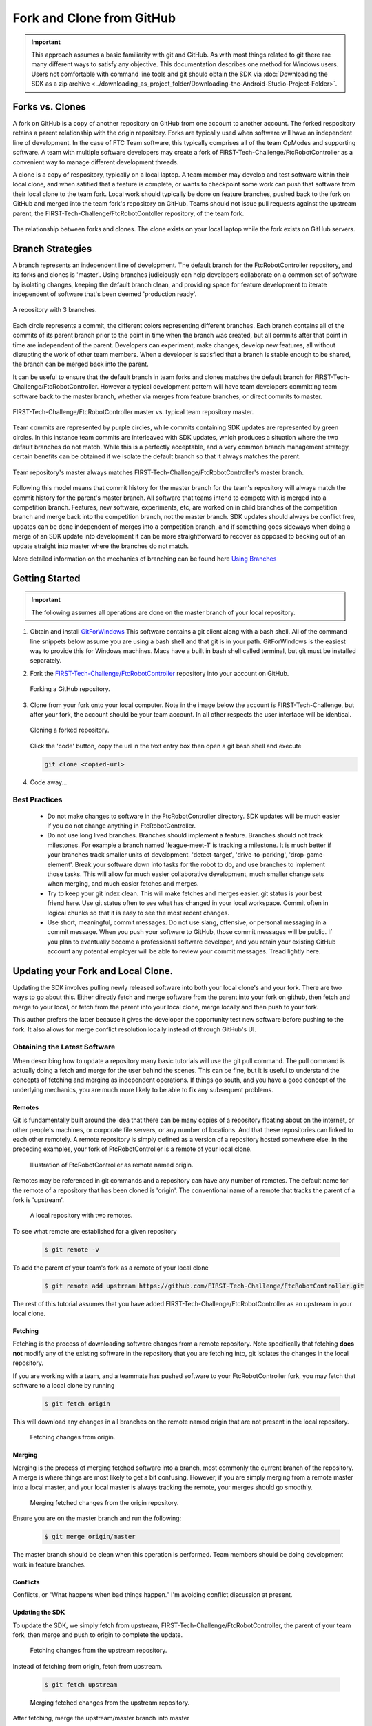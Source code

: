 Fork and Clone from GitHub
~~~~~~~~~~~~~~~~~~~~~~~~~~

.. important::
   This approach assumes a basic familiarity with git and GitHub.  As with most things related
   to git there are many different ways to satisfy any objective.  This documentation describes
   one method for Windows users.  Users not comfortable with command line tools and git should obtain the SDK via
   :doc:`Downloading the SDK as a zip archive <../downloading_as_project_folder/Downloading-the-Android-Studio-Project-Folder>`.

Forks vs. Clones
++++++++++++++++

A fork on GitHub is a copy of another repository on GitHub from one account to another account.  The forked respository retains
a parent relationship with the origin repository.  Forks are typically used when software will have an independent line of
development.  In the case of FTC Team software, this typically comprises all of the team OpModes and supporting software.  A team
with multiple software developers may create a fork of FIRST-Tech-Challenge/FtcRobotController as a convenient way to manage
different development threads.

A clone is a copy of respository, typically on a local laptop.  A team member may develop and test software within
their local clone, and when satified that a feature is complete, or wants to checkpoint some work can push that software
from their local clone to the team fork.  Local work should typically be done on feature branches, pushed back to the fork
on GitHub and merged into the team fork's repository on GitHub.  Teams should not issue pull requests against the upstream
parent, the FIRST-Tech-Challenge/FtcRobotContoller repository, of the team fork.

.. figure:: images/fork-clone-diagram.PNG
   :align: center
   :width: 70%
   :alt: Diagram showing the relationship between forks and clones.

   The relationship between forks and clones.  The clone exists on your local laptop while the fork exists on GitHub servers.

Branch Strategies
+++++++++++++++++

A branch represents an independent line of development.  The default branch for the FtcRobotController repository, and
its forks and clones is 'master'.  Using branches judiciously can help developers collaborate on a common set of software by
isolating changes, keeping the default branch clean, and providing space for feature development to iterate independent of
software that's been deemed 'production ready'.

.. figure:: images/branches.svg
   :align: center
   :alt: branches

   A repository with 3 branches.

Each circle represents a commit, the different colors representing different branches.
Each branch contains all of the commits of its parent branch prior to the point in time
when the branch was created, but all commits after that point in time are independent of the parent.  Developers can experiment,
make changes, develop new features, all without disrupting the work of other team members.  When a developer is satisfied
that a branch is stable enough to be shared, the branch can be merged back into the parent.

It can be useful to ensure that the default branch in team forks and clones matches the default branch for
FIRST-Tech-Challenge/FtcRobotController.  However a typical development pattern will have team developers committing
team software back to the master branch, whether via merges from feature branches, or direct commits to master.

.. figure:: images/master-comparison.svg
   :align: center
   :alt: branches

   FIRST-Tech-Challenge/FtcRobotController master vs. typical team repository master.

Team commits are represented by purple circles, while commits containing SDK updates are represented by green circles.  In this
instance team commits are interleaved with SDK updates, which produces a situation where the two default branches do not match.
While this is a perfectly acceptable, and a very common branch management strategy, certain benefits can be obtained if we
isolate the default branch so that it always matches the parent.

.. figure:: images/clean-master.svg
   :align: center
   :alt: branches

   Team repository's master always matches FIRST-Tech-Challenge/FtcRobotController's master branch.

Following this model means that commit history for the master branch for the team's repository will always match the commit
history for the parent's master branch.  All software that teams intend to compete with is merged into a competition branch.
Features, new software, experiments, etc, are worked on in child branches of the competition branch and merge back into the
competition branch, not the master branch.  SDK updates should always be conflict free, updates can be done independent of merges
into a competition branch, and if something goes sideways when doing a merge of an SDK update into development it can be
more straightforward to recover as opposed to backing out of an update straight into master where the branches do not match.

More detailed information on the mechanics of branching can be found here `Using Branches <https://www.atlassian.com/git/tutorials/using-branches>`_

Getting Started
+++++++++++++++

.. important::
   The following assumes all operations are done on the master branch of your local repository.

#. Obtain and install `GitForWindows <https://gitforwindows.org/>`_  This software contains a git client along with a bash shell.
   All of the command line snippets below assume you are using a bash shell and that git is in your path.  GitForWindows is
   the easiest way to provide this for Windows machines.  Macs have a built in bash shell called terminal, but git must
   be installed separately.

#. Fork the `FIRST-Tech-Challenge/FtcRobotController <https://github.com/FIRST-Tech-Challenge/FtcRobotController>`_ repository into your account on GitHub.

   .. figure:: images/fork.PNG
      :align: center
      :width: 80%
      :alt: Click on the fork button in the upper right corner

      Forking a GitHub repository.

#. Clone from your fork onto your local computer.  Note in the image below the account is FIRST-Tech-Challenge, but after
   your fork, the account should be your team account.  In all other respects the user interface will be identical.

   .. figure:: images/clone.PNG
      :align: center
      :width: 80%
      :alt: Click on the fork button in the upper right corner

      Cloning a forked repository.

   Click the 'code' button, copy the url in the text entry box then open a git bash shell and execute

   .. code-block:: bash

      git clone <copied-url>

#. Code away...

Best Practices
--------------

  - Do not make changes to software in the FtcRobotController directory.  SDK updates will be much easier if you
    do not change anything in FtcRobotController.
  - Do not use long lived branches.  Branches should implement a feature.  Branches should not track milestones.
    For example a branch named 'league-meet-1' is tracking a milestone.  It is much better if your branches track
    smaller units of development.  'detect-target', 'drive-to-parking', 'drop-game-element'.  Break your software
    down into tasks for the robot to do, and use branches to implement those tasks.  This will allow for much
    easier collaborative development, much smaller change sets when merging, and much easier fetches and merges.
  - Try to keep your git index clean.  This will make fetches and merges easier.  git status is your best friend here.
    Use git status often to see what has changed in your local workspace.  Commit often in logical chunks so that it
    is easy to see the most recent changes.
  - Use short, meaningful, commit messages.  Do not use slang, offensive, or personal messaging in a commit message.
    When you push your software to GitHub, those commit messages will be public.  If you plan to eventually become
    a professional software developer, and you retain your existing GitHub account any potential employer will be
    able to review your commit messages.  Tread lightly here.


Updating your Fork and Local Clone.
+++++++++++++++++++++++++++++++++++

Updating the SDK involves pulling newly released software into both your local clone's and your fork.  There are
two ways to go about this.  Either directly fetch and merge software from the parent into your fork on github,
then fetch and merge to your local, or fetch from the parent into your local clone, merge locally and then push
to your fork.

This author prefers the latter because it gives the developer the opportunity test new software before pushing
to the fork.  It also allows for merge conflict resolution locally instead of through GitHub's UI.

Obtaining the Latest Software
-----------------------------

When describing how to update a repository many basic tutorials will use the git pull command.  The pull command
is actually doing a fetch and merge for the user behind the scenes.  This can be fine, but it is useful to understand
the concepts of fetching and merging as independent operations.  If things go south, and you have a good
concept of the underlying mechanics, you are much more likely to be able to fix any subsequent problems.

Remotes
.......

Git is fundamentally built around the idea that there can be many copies of a repository floating about on
the internet, or other people's machines, or corporate file servers, or any number of locations.  And that
these repositories can linked to each other remotely.  A remote repository is simply defined as a version
of a repository hosted somewhere else.   In the preceding examples, your fork of FtcRobotController is a
remote of your local clone.

   .. figure:: images/origin-remote.svg
      :align: center
      :alt: remotes

      Illustration of FtcRobotController as remote named origin.

Remotes may be referenced in git commands and a repository can have any number of remotes.  The default
name for the remote of a repository that has been cloned is 'origin'.  The conventional name of a remote
that tracks the parent of a fork is 'upstream'.

   .. figure:: images/two-remotes.svg
      :align: center
      :alt: remotes

      A local repository with two remotes.

To see what remote are established for a given repository

   .. code-block:: console

      $ git remote -v

To add the parent of your team's fork as a remote of your local clone


   .. code-block:: console

      $ git remote add upstream https://github.com/FIRST-Tech-Challenge/FtcRobotController.git

The rest of this tutorial assumes that you have added FIRST-Tech-Challenge/FtcRobotController as an upstream
in your local clone.

Fetching
........

Fetching is the process of downloading software changes from a remote repository.  Note specifically that fetching
**does not** modify any of the existing software in the repository that you are fetching into, git isolates the
changes in the local repository.

If you are working with a team, and a teammate has pushed software to your FtcRobotController fork, you may
fetch that software to a local clone by running

   .. code-block:: console

      $ git fetch origin

This will download any changes in all branches on the remote named origin that are not present in the local
repository.

   .. figure:: images/fetch-from-origin.svg
      :align: center
      :alt: remotes

      Fetching changes from origin.

Merging
.......

Merging is the process of merging fetched software into a branch, most commonly the current branch of the repository.
A merge is where things are most likely to get a bit confusing.  However, if you are simply merging from a remote master
into a local master, and your local master is always tracking the remote, your merges should go smoothly.

   .. figure:: images/merge-from-origin.PNG
      :align: center
      :alt: remotes

      Merging fetched changes from the origin repository.

Ensure you are on the master branch and run the following:

   .. code-block:: console

      $ git merge origin/master

The master branch should be clean when this operation is performed.  Team members should be doing development
work in feature branches.

Conflicts
.........

Conflicts, or "What happens when bad things happen."  I'm avoiding conflict discussion at present.

Updating the SDK
................

To update the SDK, we simply fetch from upstream, FIRST-Tech-Challenge/FtcRobotController, the parent of your team fork,
then merge and push to origin to complete the update.

   .. figure:: images/fetch-from-upstream.svg
      :align: center
      :alt: remotes

      Fetching changes from the upstream repository.

Instead of fetching from origin, fetch from upstream.

   .. code-block:: console

      $ git fetch upstream

   .. figure:: images/merge-from-upstream.svg
      :align: center
      :alt: remotes

      Merging fetched changes from the upstream repository.

After fetching, merge the upstream/master branch into master

   .. code-block:: console

      $ git merge upstream/master

   .. figure:: images/push-to-origin.png
      :align: center
      :alt: remotes

      Pushing fetched and merged changes back to your team fork.

Test to ensure everything builds properly and then push back to origin so that your fork has the
new changes.

   .. code-block:: console

      $ git push origin master

If you were working in a feature branch and want to bring the new SDK changes into that feature branch you
merge from master into the branch by checking out the branch and running the merge command.

   .. code-block:: console

      $ git checkout <feature-branch>
      $ get merge master



